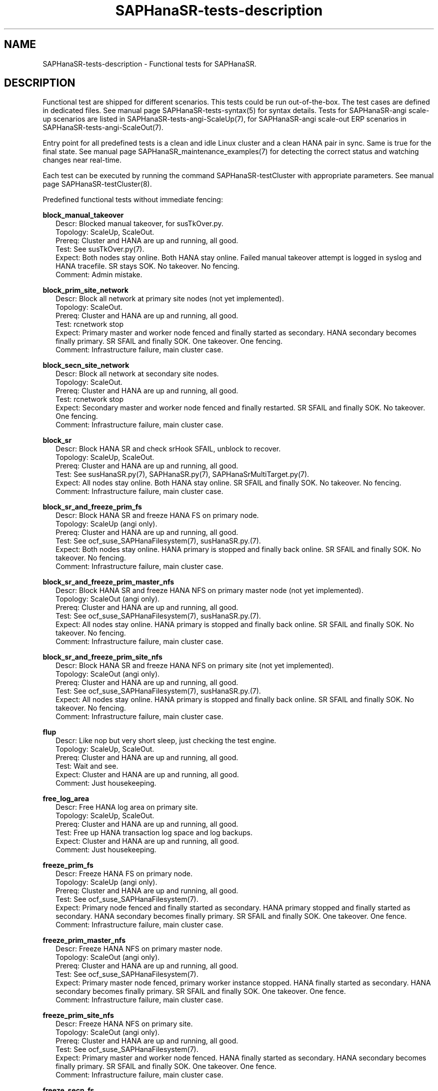 .\" Version: 1.2
.\"
.TH SAPHanaSR-tests-description 7 "28 Jan 2025" "" "SAPHanaSR-angi"
.\"
.SH NAME
SAPHanaSR-tests-description \- Functional tests for SAPHanaSR.
.PP
.\"
.SH DESCRIPTION
.PP
Functional test are shipped for different scenarios. This tests could be run
out-of-the-box. The test cases are defined in dedicated files.
See manual page SAPHanaSR-tests-syntax(5) for syntax details. Tests for
SAPHanaSR-angi scale-up scenarios are listed in SAPHanaSR-tests-angi-ScaleUp(7),
for SAPHanaSR-angi scale-out ERP scenarios in SAPHanaSR-tests-angi-ScaleOut(7). 
.PP
Entry point for all predefined tests is a clean and idle Linux cluster and a
clean HANA pair in sync. Same is true for the final state. 
See manual page SAPHanaSR_maintenance_examples(7) for detecting the correct
status and watching changes near real-time.
.PP
Each test can be executed by running the command SAPHanaSR-testCluster with
appropriate parameters. See manual page SAPHanaSR-testCluster(8).
.PP
Predefined functional tests without immediate fencing:
.PP
\fBblock_manual_takeover\fP
.RS 2
Descr: Blocked manual takeover, for susTkOver.py.
.br
Topology: ScaleUp, ScaleOut.
.br
Prereq: Cluster and HANA are up and running, all good.
.br
Test: See susTkOver.py(7).
.br
Expect: Both nodes stay online.
Both HANA stay online.
Failed manual takeover attempt is logged in syslog and HANA tracefile.
SR stays SOK.
No takeover. No fencing.
.br
Comment: Admin mistake.
.RE
.PP
\fBblock_prim_site_network\fP
.RS 2
Descr: Block all network at primary site nodes (not yet implemented).
.br
Topology: ScaleOut.
.br
Prereq: Cluster and HANA are up and running, all good.
.br
Test: rcnetwork stop 
.br
Expect: Primary master and worker node fenced and finally started as secondary.
HANA secondary becomes finally primary.
SR SFAIL and finally SOK.
One takeover. One fencing.
.br
Comment: Infrastructure failure, main cluster case.
.RE
.PP
\fBblock_secn_site_network\fP
.RS 2
Descr: Block all network at secondary site nodes.
.br
Topology: ScaleOut.
.br
Prereq: Cluster and HANA are up and running, all good.
.br
Test: rcnetwork stop
.br
Expect: Secondary master and worker node fenced and finally restarted.
SR SFAIL and finally SOK.
No takeover. One fencing.
.br
Comment: Infrastructure failure, main cluster case.
.RE
.PP
\fBblock_sr\fP
.RS 2
Descr: Block HANA SR and check srHook SFAIL, unblock to recover.
.br
Topology: ScaleUp, ScaleOut.
.br
Prereq: Cluster and HANA are up and running, all good.
.br
Test: See susHanaSR.py(7), SAPHanaSR.py(7), SAPHanaSrMultiTarget.py(7).
.br
Expect: All nodes stay online.
Both HANA stay online.
SR SFAIL and finally SOK.
No takeover. No fencing.
.br
Comment: Infrastructure failure, main cluster case.
.RE
.PP
\fBblock_sr_and_freeze_prim_fs\fP
.RS 2
Descr: Block HANA SR and freeze HANA FS on primary node.
.br
Topology: ScaleUp (angi only).
.br
Prereq: Cluster and HANA are up and running, all good.
.br
Test: See ocf_suse_SAPHanaFilesystem(7), susHanaSR.py.(7).
.br
Expect: Both nodes stay online.
HANA primary is stopped and finally back online.
SR SFAIL and finally SOK.
No takeover. No fencing.
.br
Comment: Infrastructure failure, main cluster case.
.RE
.PP
\fBblock_sr_and_freeze_prim_master_nfs\fP
.RS 2
Descr: Block HANA SR and freeze HANA NFS on primary master node
(not yet implemented).
.br
Topology: ScaleOut (angi only).
.br
Prereq: Cluster and HANA are up and running, all good.
.br
Test: See ocf_suse_SAPHanaFilesystem(7), susHanaSR.py.(7).
.br
Expect: All nodes stay online.
HANA primary is stopped and finally back online.
SR SFAIL and finally SOK.
No takeover. No fencing.
.br
Comment: Infrastructure failure, main cluster case.
.RE
.PP
\fBblock_sr_and_freeze_prim_site_nfs\fP
.RS 2
Descr: Block HANA SR and freeze HANA NFS on primary site
(not yet implemented).
.br
Topology: ScaleOut (angi only).
.br
Prereq: Cluster and HANA are up and running, all good.
.br
Test: See ocf_suse_SAPHanaFilesystem(7), susHanaSR.py.(7).
.br
Expect: All nodes stay online.
HANA primary is stopped and finally back online.
SR SFAIL and finally SOK.
No takeover. No fencing.
.br
Comment: Infrastructure failure, main cluster case.
.RE
.PP
\fBflup\fP
.RS 2
Descr: Like nop but very short sleep, just checking the test engine.
.br
Topology: ScaleUp, ScaleOut.
.br
Prereq: Cluster and HANA are up and running, all good.
.br
Test: Wait and see.
.br
Expect: Cluster and HANA are up and running, all good.
.br
Comment: Just housekeeping.
.RE
.PP
\fBfree_log_area\fP
.RS 2
Descr: Free HANA log area on primary site.
.br
Topology: ScaleUp, ScaleOut.
.br
Prereq: Cluster and HANA are up and running, all good.
.br
Test: Free up HANA transaction log space and log backups.
.br
Expect: Cluster and HANA are up and running, all good.
.br
Comment: Just housekeeping.
.RE
.PP
\fBfreeze_prim_fs\fP
.RS 2
Descr: Freeze HANA FS on primary node.
.br
Topology: ScaleUp (angi only).
.br
Prereq: Cluster and HANA are up and running, all good.
.br
Test: See ocf_suse_SAPHanaFilesystem(7).
.br
Expect: Primary node fenced and finally started as secondary.
HANA primary stopped and finally started as secondary.
HANA secondary becomes finally primary.
SR SFAIL and finally SOK.
One takeover. One fence.
.br
Comment: Infrastructure failure, main cluster case.
.RE
.PP
\fBfreeze_prim_master_nfs\fP
.RS 2
Descr: Freeze HANA NFS on primary master node.
.br
Topology: ScaleOut (angi only).
.br
Prereq: Cluster and HANA are up and running, all good.
.br
Test: See ocf_suse_SAPHanaFilesystem(7).
.br
Expect: Primary master node fenced, primary worker instance stopped.
HANA finally started as secondary.
HANA secondary becomes finally primary.
SR SFAIL and finally SOK.
One takeover. One fence. 
.br
Comment: Infrastructure failure, main cluster case.
.RE
.PP
\fBfreeze_prim_site_nfs\fP
.RS 2
Descr: Freeze HANA NFS on primary site.
.br
Topology: ScaleOut (angi only).
.br
Prereq: Cluster and HANA are up and running, all good.
.br
Test: See ocf_suse_SAPHanaFilesystem(7).
.br
Expect: Primary master and worker node fenced.
HANA finally started as secondary.
HANA secondary becomes finally primary.
SR SFAIL and finally SOK.
One takeover. One fence. 
.br
Comment: Infrastructure failure, main cluster case.
.RE
.PP
\fBfreeze_secn_fs\fP
.RS 2
Descr: Freeze HANA FS on secondary node.
.br
Topology: ScaleUp (angi only).
.br
Prereq: Cluster and HANA are up and running, all good.
.br
Test: See ocf_suse_SAPHanaFilesystem(7).
Freeze is shorter than SAPHanaController monitor timeout.
.br
Expect: Primary keeps running.
HANA secondary keeps running.
SR SFAIL and finally SOK.
No takeover. No fence.
.br
Comment: Infrastructure failure, main cluster case.
.RE
.PP
\fBfreeze_secn_site_nfs\fP
.RS 2
Freeze HANA NFS on secondary site.
.br
Topology: ScaleOut (angi only).
.br
Prereq: Cluster and HANA are up and running, all good.
.br
Test: See ocf_suse_SAPHanaFilesystem(7).
.br
Expect: Primary site keeps running.
HANA secondary site restarted.
SR SFAIL and finally SOK.
No takeover. No fence.
.br
Comment: Infrastructure failure, main cluster case.
.RE
.PP
\fBkill_prim_indexserver\fP
.RS 2
Descr: Kill primary indexserver, for susChkSrv.py.
On scale-out, kill primary master indexserver.
.br
Topology: ScaleUp, ScaleOut.
.br
Prereq: Cluster and HANA are up and running, all good.
.br
Test: See susChkSrv.py(7).
.br
Expect: Primary node stays online.
HANA primary (master) stopped and finally started as secondary.
HANA secondary becomes finally primary.
SR SFAIL and finally SOK.
One takeover. No fencing (for action_on_lost=kill).
.br
Comment: Application failure, main cluster case.
.RE
.PP
\fBkill_prim_inst\fP
.RS 2
Descr: Kill primary instance.
On scale-out, kill primary master instance.
.br
Topology: ScaleUp, ScaleOut.
.br
Prereq: Cluster and HANA are up and running, all good.
.br
Test: HDB kill-9
.br
Expect: Primary (master) node stays online.
HANA primary (master) stopped and finally started as secondary.
HANA secondary becomes finally primary.
SR SFAIL and finally SOK.
One takeover. No fencing.
.br
Comment: Application failure, main cluster case.
.RE
.PP
\fBkill_prim_ipaddr\fP
.RS 2
Descr: Kill primary HANA´s IP address once.
.br
Topology: ScaleUp, ScaleOut.
.br
Prereq: Cluster and HANA are up and running, all good.
.br
Test: ip a d <vIP> dev <nic>
.br
Expect: IP address is recovered.
All nodes stay online.
Primary and secondary HANA stay online.
No takeover. No fencing.
.br
Comment:
.RE
.PP
\fBkill_prim_nameserver\fP
.RS 2
Descr: Kill primary nameserver.
On scale-out, kill primary master nameserver (not yet implemented).
.br
Topology: ScaleUp, ScaleOut.
.br
Prereq: Cluster and HANA are up and running, all good.
.br
Test: pkill -u <sid>adm hdbnameserver -11
.br
Expect: Primary (master) nameserver restarted.
HANA primary temporarily degraded (lss=2), no Linux cluster resource failure.
No takeover. No fencing.
.br
Comment: Application failure, HANA recovers on its own.
.RE
.PP
\fBkill_prim_node\fP
.RS 2
Descr: Kill primary node.
On scale-out, kill primary master node.
.br
Topology: ScaleUp, ScaleOut.
.br
Prereq: Cluster and HANA are up and running, all good.
.br
Test: systemctl reboot --force
.br
Expect: Primary (master) node fenced and finally started as secondary.
HANA primary stopped and finally started as secondary.
HANA secondary becomes finally primary.
SR SFAIL and finally SOK.
One takeover. One fencing.
.br
Comment: Node failure, main cluster case.
.RE
.PP
\fBkill_prim_pacemakerd\fP
.RS 2
Descr: Kill primary pacemakerd.
On scale-out, kill primary master node´s pacemakerd.
.br
Topology: ScaleUp, ScaleOut.
.br
Prereq: Cluster and HANA are up and running, all good.
.br
Test: pkill -u root pacemakerd -11
.br
Expect: Primary (master) pacemakerd restarted.
Both HANA stay online.
SR stays SOK.
No takeover. No fencing.
.br
Comment: Cluster failure.
.RE
.PP
\fBkill_prim_pacemkr-ctrld\fP
.RS 2
Descr: Kill primary pacemaker-controld.
On scale-out, kill primary master node´s pacemaker-controld.
.br
Topology: ScaleUp, ScaleOut (angi only).
.br
Prereq: Cluster and HANA are up and running, all good.
.br
Test: pkill -u hacluster -f pacemaker-controld -11
.br
Expect: Primary (master) pacemaker-controld restarted.
Both HANA stay online. TODO faild takeover.
SR stays SOK.
No takeover. No fencing.
.br
Comment: Cluster failure.
.RE
.PP
\fBkill_prim_saphostexec\fP
.RS 2
Descr: Kill primary saphostexec.
On scale-out, kill primary master node´s saphostexec.
.br
Topology: ScaleUp, ScaleOut.
.br
Prereq: Cluster and HANA are up and running, all good.
.br
Test: pkill -u root -11 saphostexec
.br
Expect: saphostagent service restarted.
Both HANA stay online.
SR stays SOK.
No takeover. No fencing.
.br
Comment: Application failure, recovered by systemd or SAPHanaTopology RA.
.RE
.PP
\fBkill_prim_site_nodes\fP
.RS 2
Descr: Kill all nodes of primary site (not yet implemented).
.br
Topology: ScaleOut.
.br
Prereq: Cluster and HANA are up and running, all good.
.br
Test: systemctl reboot --force
.br
Expect: Primary master node and primary worker node fenced.
Both primary nodes finally started as secondary.
HANA primary finally started as secondary.
HANA secondary becomes finally primary.
SR SFAIL and finally SOK.
One takeover. One fencing.
.br
Comment: Node failure, main cluster case.
.RE
.PP
\fBkill_prim_worker_indexserver\fP
.RS 2
Descr: Kill primary worker indexserver, for susChkSrv.py.
.br
Topology: ScaleOut.
.br
Prereq: Cluster and HANA are up and running, all good.
.br
Test: See susChkSrv.py(7).
.br
Expect: HANA primary stopped and finally started as secondary.
HANA secondary becomes finally primary.
SR SFAIL and finally SOK.
One takeover. No fencing (for action_on_lost=kill).
.br
Comment: Application failure, main cluster case.
.RE
.PP
\fBkill_prim_worker_inst\fP
.RS 2
Descr: Kill primary worker instance.
.br
Topology: ScaleOut.
.br
Prereq: Cluster and HANA are up and running, all good.
.br
Test: HDB kill-9
.br
Expect: HANA primary stopped and finally started as secondary.
HANA secondary becomes finally primary.
SR SFAIL and finally SOK.
One takeover. No fencing.
.br
Comment: Application failure, main cluster case.
.RE
.PP
\fBkill_prim_worker_node\fP
.RS 2
Descr: Kill primary worker node.
.br
Topology: ScaleOut.
.br
Prereq: Cluster and HANA are up and running, all good.
.br
Test: systemctl reboot --force
.br
Expect: Primary worker node fenced. 
HANA primary stopped and finally started as secondary.
HANA secondary becomes finally primary.
SR SFAIL and finally SOK.
One takeover. One fencing.
.br
Comment: Node failure, main cluster case.
.RE
.PP
\fBkill_prim_worker_pacemakerd\fP
.RS 2
Descr: Kill primary worker node´s pacemakerd.
.br
Topology: ScaleOut.
.br
Prereq: Cluster and HANA are up and running, all good.
.br
Test: pkill -u root -11 pacemakerd
.br
Expect: Primary worker pacemakerd restarted.
Both HANA stay online.
No takeover. No fencing.
.br
Comment: Cluster failure.
.RE
.PP
\fBkill_prim_worker_pacemkr-ctrld\fP
.RS 2
Descr: Kill primary worker node´s pacemaker-controld.
.br
Topology: ScaleOut.
.br
Prereq: Cluster and HANA are up and running, all good.
.br
Test: pkill -u hacluster -f pacemaker-controld -11
.br
Expect: Primary worker pacemaker-controld restarted.
Both HANA stay online. TODO faild takeover.
SR stays SOK.
No takeover. No fencing.
.br
Comment: Cluster failure.
.RE
.PP
\fBkill_secn_indexserver\fP
.RS 2
Descr: Kill secondary indexserver, for susChkSrv.py.
On scale-out, kill secondary master indexserver.
.br
Topology: ScaleUp, ScaleOut.
.br
Prereq: Cluster and HANA are up and running, all good.
.br
Test: See susChkSrv.py(7).
.br
Expect: HANA secondary stopped and finally online.
HANA primary stays online.
SR SFAIL and finally SOK.
No takeover. No fencing (for action_on_lost=kill).
.br
Comment: Application failure, main cluster case.
.RE
.PP
\fBkill_secn_inst\fP
.RS 2
Descr: Kill secondary instance.
On scale-out, kill secondary master instance.
.br
Topology: ScaleUp, ScaleOut.
.br
Prereq: Cluster and HANA are up and running, all good.
.br
Test: HDB kill-9
.br
Expect: HANA secondary stopped and finally online.
HANA primary stays online.
SR SFAIL and finally SOK.
No takeover. No fencing.
.br
Comment: Application failure, main cluster case.
.RE
.PP
\fBkill_secn_nameserver\fP
.RS 2
Descr: Kill secondary nameserver.
On scale-out, kill secondary master nameserver (not yet implemented).
.br
Topology: ScaleUp, ScaleOut.
.br
Prereq: Cluster and HANA are up and running, all good.
.br
Test: pkill -u <sid>adm hdbnameserver -11
.br
Expect: Secondary (master) nameserver restarted.
HANA secondary temporarily degraded (lss=2), no Linux cluster resource failure.
HANA primary stays online.
SR SFAIL and finally SOK.
No takeover. No fencing.
.br
Comment: Application failure, HANA recovers on its own.
.RE
.PP
\fBkill_secn_node\fP
.RS 2
Descr: Kill secondary node.
On scale-out, kill secondary master node.
.br
Topology: ScaleUp, ScaleOut.
.br
Prereq: Cluster and HANA are up and running, all good.
.br
Test: systemctl reboot --force
.br
Expect: Secondary (master) node fenced and finally online.
HANA primary stays online.
SR SFAIL and finally SOK.
No takeover. One fencing.
.br
Comment: Node failure, main cluster case.
.RE
.PP
\fBkill_secn_pacemakerd\fP
.RS 2
Descr: Kill secondary pacemakerd.
On scale-out, kill secondary master node´s pacemakerd.
.br
Topology: ScaleUp, ScaleOut.
.br
Prereq: Cluster and HANA are up and running, all good.
.br
Test: pkill -u root pacemakerd -11
.br
Expect: Secondary (master) pacemakerd restarted.
Both HANA stay online.
SR stays SOK.
No takeover. No fencing.
.br
Comment: Cluster failure.
.RE
.PP
\fBkill_secn_pacemkr-attrd\fP
.RS 2
Descr: Kill secondary pacemaker-attrd.
On scale-out, kill secondary master node´s pacemaker-attrd.
.br
Topology: ScaleUp, ScaleOut (angi).
.br
Prereq: Cluster and HANA are up and running, all good.
.br
Test: pkill -u hacluster -f pacemaker-attrd -11
.br
Expect: Secondary pacemaker-attrd restarted.
Both HANA stay online.
SR stays SOK.
No takeover. No fencing.
.br
Comment: Cluster failure.
.RE
.PP
\fBkill_secn_pacemkr-based\fP
.RS 2
Descr: Kill secondary pacemaker-based.
On scale-out, kill secondary master node´s pacemaker-based.
.br
Topology: ScaleUp, ScaleOut.
.br
Prereq: Cluster and HANA are up and running, all good.
.br
Test: pkill -u hacluster -f pacemaker-based -11
.br
Expect: Secondary pacemaker-based restarted.
Both HANA stay online.
SR stays SOK.
No takeover. No fencing.
.br
Comment: Cluster failure.
.RE
.PP
\fBkill_secn_pacemkr-ctrld\fP
.RS 2
Descr: Kill secondary pacemaker-controld.
On scale-out, kill secondary master node´s pacemaker-controld.
.br
Topology: ScaleUp, ScaleOut (angi).
.br
Prereq: Cluster and HANA are up and running, all good.
.br
Test: pkill -u hacluster -f pacemaker-controld -11
.br
Expect: Secondary pacemaker-controld restarted.
Both HANA stay online. TODO failed takeover.
SR stays SOK.
No takeover. No fencing.
.br
Comment: Cluster failure.
.RE
.PP
\fBkill_secn_pacemkr-execd\fP
.RS 2
Descr: Kill secondary pacemaker-execd.
On scale-out, kill secondary master node´s pacemaker-execd.
.br
Topology: ScaleUp, ScaleOut (angi).
.br
Prereq: Cluster and HANA are up and running, all good.
.br
Test: pkill -u hacluster -f pacemaker-execd -11
.br
Expect: Secondary pacemaker-execd restarted.
Both HANA stay online.
SR stays SOK.
No takeover. No fencing.
.br
Comment: Cluster failure.
.RE
.PP
\fBkill_secn_pacemkr-fenced\fP
.RS 2
Descr: Kill secondary pacemaker-fenced.
On scale-out, kill secondary master node´s pacemaker-fenced.
.br
Topology: ScaleUp, ScaleOut (angi).
.br
Prereq: Cluster and HANA are up and running, all good.
.br
Test: pkill -u hacluster -f pacemaker-fenced -11
.br
Expect: Secondary pacemaker-fenced restarted.
Both HANA stay online.
SR stays SOK.
No takeover. No fencing.
.br
Comment: Cluster failure.
.RE
.PP
\fBkill_secn_pacemkr-schdlrd\fP
.RS 2
Descr: Kill secondary pacemaker-schedulerd.
On scale-out, kill secondary master node´s pacemaker-schedulerd.
.br
Topology: ScaleUp, ScaleOut (angi).
.br
Prereq: Cluster and HANA are up and running, all good.
.br
Test: pkill -u hacluster -f pacemaker-schedulerd -11
.br
Expect: Secondary pacemaker-schedulerd restarted.
Both HANA stay online.
SR stays SOK.
No takeover. No fencing.
.br
Comment: Cluster failure.
.RE
.PP
\fBkill_secn_site_nodes\fP
.RS 2
Descr: Kill all nodes at secondary site.
.br
Topology: ScaleOut.
.br
Prereq: Cluster and HANA are up and running, all good.
.br
Test: systemctl reboot --force
.br
Expect: Secondary master and worker node fenced, both finally online.
HANA primary stays online.
SR SFAIL and finally SOK.
No takeover. One fencing.
.br
Comment: Node failure, main cluster case.
.RE
.PP
\fBkill_secn_worker_inst\fP
.RS 2
Descr: Kill secondary worker instance.
.br
Topology: ScaleOut.
.br
Prereq: Cluster and HANA are up and running, all good.
.br
Test:
.br
Expect: HANA primary stays online.
SR SFAIL and finally SOK.
No takeover. No fencing.
.br
Comment: Application failure, main cluster case.
.RE
.PP
\fBkill_secn_worker_pacemakerd\fP
.RS 2
Descr: Kill secondary worker node´s pacemakerd.
.br
Topology: ScaleOut.
.br
Prereq: Cluster and HANA are up and running, all good.
.br
Test: pkill -u root pacemakerd -11
.br
Expect: Secondary worker pacemakerd restarted.
Both HANA stay online.
SR stays SOK.
No takeover. No fencing.
.br
Comment: Cluster failure.
.RE
.PP
\fBkill_secn_worker_pacemkr-ctrld\fP
.RS 2
Descr: Kill secondary worker node´s pacemaker-controld.
.br
Topology: ScaleOut.
.br
Prereq: Cluster and HANA are up and running, all good.
.br
Test: pkill -u hacluster -f pacemaker-controld -11
.br
Expect: Secondary worker pacemaker-controld restarted.
Both HANA stay online. TODO failed promote.
SR stays SOK.
No takeover. No fencing.
.br
Comment: Cluster failure.
.RE
.PP
\fBkill_secn_worker_node\fP
.RS 2
Descr: Kill secondary worker node.
.br
Topology: ScaleOut.
.br
Prereq: Cluster and HANA are up and running, all good.
.br
Test: systemctl reboot --force
.br
Expect: Secondary worker node fenced and finally online.
HANA primary stays online.
SR SFAIL and finally SOK.
No takeover. One fencing.
.br
Comment: Node failure, main cluster case.
.RE
.PP
\fBkill_secn_xsengine\fP
.RS 2
Descr: Kill secondary xsengine.
On scale-out, kill secondary master xsengine.
.br
Topology: ScaleUp, ScaleOut.
.br
Prereq: Cluster and HANA are up and running, all good.
.br
Test: pkill -u <sid>adm -11 hdbxsengine
.br
Expect: HANA secondary goes to lss=2 and then back to lss=4.
HANA primary stays online.
SR SFAIL and finally SOK.
No takeover. No fencing.
.br
Comment: Application failure, HANA recovers on its own.
.RE
.PP
\fBmaintenance_cluster_bootstrap\fP
.RS 2
Descr: Initially configuring cluster resources in CIB.
.br
Topology: ScaleUp, ScaleOut (not yet implemented).
.br
Prereq: Cluster and HANA are up and running, all good.
.br
Test: See SAPHanaSR_basic_cluster(7),  SAPHanaSR-ScaleOut_basic_cluster(7),
ocf_suse_SAPHanaController(7), ocf_suse_SAPHanaTopology(7),
ocf_suse_SAPHanaFilesystem(7),
https://documentation.suse.com/sbp/sap-15/ .
.br
TODO
.br
Expect: CIB contains the documented resource configuration.
All nodes stay online.
Cluster stopped and restarted.
Both HANA keep running.
SR stays SOK.
No takeover. No fencing.
.br
Comment: Very first admin procedure. \fBOriginal CIB will be lost.\fP
.RE
.PP
\fBmaintenance_cluster_hana_running\fP
.RS 2
Descr: Stop and restart cluster, keep HANA running.
.br
Topology: ScaleUp, ScaleOut.
.br
Prereq: Cluster and HANA are up and running, all good.
.br
Test: See SAPHanaSR_maintenance_examples(7).
crm maintenance on;
crm cluster stop --all;
crm cluster start --all;
crm resource refresh <cln_topology>;
crm resource refresh <msl_controller>;
crm resource maintenance off;
.br
Expect: All nodes stay online.
Cluster stopped and restarted.
Both HANA keep running.
SR stays SOK.
No takeover. No fencing.
.br
Comment: Main admin procedure.
.RE
.PP
\fBmaintenance_cluster_turn_hana\fP
.RS 2
Descr: Maintenance procedure, manually turning HANA sites.
.br
Topology: ScaleUp, ScaleOut.
.br
Prereq: Cluster and HANA are up and running, all good.
.br
Test: See SAPHanaSR_maintenance_examples(7), https://www.suse.com/c/sap-hana-maintenance-suse-clusters/ .
.br
Expect: All nodes stay online.
HANA primary stopped and finally started as secondary.
HANA secondary becomes finally primary by manual takeover.
SR SFAIL and finally SOK. 
One takeover. No takeover by cluster. No fencing.
.br
Comment: Main admin procedure.
.RE
.PP
\fBmaintenance_with_standby_nodes\fP
.RS 2
Descr: standby+online secondary then standby+online primary
.br
Topology: ScaleUp.
.br
Prereq: Cluster and HANA are up and running, all good.
.br
Test: See SAPHanaSR_maintenance_examples(7).
.br
Expect: All nodes stay online.
HANA primary stopped and finally started as secondary.
HANA secondary becomes finally primary.
SR SFAIL and finally SOK.
One takeover. No fencing.
.br
Comment: Sub-optimal admin procedure.
.RE
.PP
\fBnop\fP
.RS 2
Descr: No operation - check, wait and check again (stability check).
.br
Topology: ScaleUp, ScaleOut.
.br
Prereq: Cluster and HANA are up and running, all good.
.br
Test: Wait and see.
.br
Expect: Cluster and HANA are up and running, all good.
.br
Comment: Main cluster case.
.RE
.PP
\fBone_stable_hour\fP
.RS 2
Descr: Check regulary for one hour that there is no failure.
.br
Topology: ScaleUp, ScaleOut.
.br
Prereq: Cluster and HANA are up and running, all good.
.br
Test: Wait and see, repeat every ten minutes for one hour.
.br
Expect: Cluster and HANA are up and running, all good.
.br
Comment: Main cluster case.
.RE
.PP
\fBregister_prim_cold_hana\fP
.RS 2
Descr: Stop cluster, do manual takeover, leave former primary down and unregistered, start cluster.
.br
Topology: ScaleUp, ScaleOut (not yet implemented).
.br
Prereq: Cluster and HANA are up and running, all good.
.br
Test:
.br
Expect: All nodes stay online.
HANA primary stopped and finally started as secondary.
HANA secondary stopped and finally started as primary.
SR SFAIL and finally SOK.
One takeover. No takeover by cluster. No fencing.
.br
Comment: Admin mistake.
.RE
.PP
\fBrestart_cluster_hana_running\fP
.RS 2
Descr: Stop and restart cluster, keep HANA running.
.br
Topology: ScaleUp, ScaleOut (angi only).
.br
Prereq: Cluster and HANA are up and running, all good. Expected to fail for SAPHanaSR and SAPHanaSR-ScaleOut.
.br
Test: crm maintenance on;
crm cluster stop --all;
crm cluster start --all;
crm resource refresh <cln_topology>;
crm resource refresh <msl_controller>;
crm resource maintenance off;
.br
Expect: All nodes stay online.
Cluster stopped and restarted.
Both HANA keep running.
SR stays SOK.
No takeover. No fencing.
.br
Comment: Sub-optimal admin procedure.
.RE
.PP
\fBrestart_cluster\fP
.RS 2
Descr: Stop and restart cluster and HANA.
.br
Topology: ScaleUp, ScaleOut (angi only).
.br
Prereq: Cluster and HANA are up and running, all good.
.br
Test: crm cluster stop --all;
sapcontrol ... StartSystem;
sapcontrol ... StartSystem;
crm cluster start --all;
.br
Expect: All nodes stay online.
Cluster stopped and restarted.
Both HANA stopped and manually restarted.
SR SFAIL and finally SOK.
No takeover. No fencing.
.br
Comment: Sub-optimal admin procedure. Expected to fail for classic SAPHanaSR and SAPHanaSR-ScaleOut.
.RE
.PP
\fBrestart_cluster_turn_hana\fP
.RS 2
Descr: Stop cluster and HANA, manually start and takeover HANA, start cluster.
.br
Topology: ScaleUp, ScaleOut (angi only).
.br
Prereq: Cluster and HANA are up and running, all good.
.br
Test: Stop cluster and HANA, manually start HANA and do takeover, restart cluster.
No resource maintenance, no resource refresh.
.br
Expect: All nodes stay online.
Both HANA stopped.
HANA primary finally started as secondary.
HANA secondary becomes finally primary by manual takeover.
SR SFAIL and finally SOK. 
One takeover. No takeover by cluster. No fencing.
.br
Comment: Sub-optimal admin procedure, challenge for susHanaSR.py. Expected to fail for classic SAPHanaSR and SAPHanaSR-ScaleOut.
.RE
.PP
\fBsplit_brain_prio\fP
.RS 2
Descr: Network split-brain with priority fencing.
.br
Topology: ScaleUp.
.br
Prereq: Cluster and HANA are up and running, all good.
.br
Test: iptables -I INPUT -s <node> -j DROP
.br
Expect: Secondary node fenced and finally online.
Primary node stays online.
HANA primary stays online.
SR SFAIL and finally SOK.
No takeover. One fencing.
.br
Comment: Infrastructure failure, main cluster case.
.RE
.PP
\fBstandby_prim_node\fP
.RS 2
Descr: Set primary node standby and online again.
On scale-out, standby primary master node and online again.
.br
Topology: ScaleUp, ScaleOut.
.br
Prereq: Cluster and HANA are up and running, all good.
.br
Test: crm node standby <node>; crm node online <node>
.br
Expect: All nodes stay online.
Primary (master) node standby and finally back online.
HANA primary stopped and finally started as secondary.
HANA secondary finally primary by takeover.
SR SFAIL and finally SOK.
One takeover. No fencing.
.br
Comment: Admin mistake on scale-out, sub-optimal procedure on scale-up.
.RE
.PP
\fBstandby_secn_node\fP
.RS 2
Descr: Set secondary node standby and online again.
On scale-out, standby secondary master node and online again.
.br
Topology: ScaleUp, ScaleOut.
.br
Prereq: Cluster and HANA are up and running, all good.
.br
Test: crm node standby <node>; crm node online <node>
.br
Expect: Secondary (master) node standby and finally online.
HANA primary stays online.
HANA secondary stopped and finally started.
SR SFAIL and finally SOK. No takeover. No fencing.
.br
Comment: Admin mistake on scale-out, sub-optimal procedure on scale-up.
.RE
.PP
\fBstandby_secn_worker_node\fP
.RS 2
Descr: Set secondary worker node standby and online again.
.br
Topology: ScaleOut.
.br
Prereq: Cluster and HANA are up and running, all good.
.br
Test: crm node standby <node>; crm node online <node>
.br
Expect: Secondary worker node standby and finally online.
HANA primary stays online.
HANA secondary stays online. HANA worker clone_state goes to UNDEFINED and
finally to DEMOTED.
SR stays SOK. No takeover. No fencing.
.br
Comment: Admin mistake.
.RE
.PP
.\"
.SH EXAMPLES
.PP
* List all shipped tests
.PP
.RS 2
# find /usr/share/SAPHanaSR-tester/json/ -name "*.json" -exec basename {} \\; | sort -u
.RE
.PP
.\"
.SH FILES
.\"
.TP
/usr/share/SAPHanaSR-tester/json/angi-ScaleUp/
functional tests for SAPHanaSR-angi scale-up scenarios.
.TP
/usr/share/SAPHanaSR-tester/json/angi-ScaleOut/
functional tests for SAPHanaSR-angi scale-out ERP scenarios.
.TP
/usr/bin/sct_test_*
shell scripts for un-easy tasks on the cluster nodes.
.PP
.\"
.SH REQUIREMENTS
.\"
See the REQUIREMENTS section in SAPHanaSR-tester(7) and SAPHanaSR-angi(7).
Further, HANA database and Linux cluster are configured according to the SUSE
setup guide for the scale-up performance-optimised scenario or the
scale-out ERP style scenario (two nodes per site, no standby).
No immediate fencing is configured, except for the SAPHanaFilesystem RA.
Of course, HANA database and Linux cluster also have certain requirements.
Please refer to the product documentation.
.PP
.\"
.SH BUGS
In case of any problem, please use your favourite SAP support process to open
a request for the component BC-OP-LNX-SUSE.
Please report any other feedback and suggestions to feedback@suse.com.
.PP
.\"
.SH SEE ALSO
\fBSAPHanaSR-tester\fP(7) , \fBSAPHanaSR-testCluster\fP(8) ,
\fBSAPHanaSR-tests-syntax\fP(5) , \fBSAPHanaSR-tests-angi-ScaleUp\fP(7) ,
\fBSAPHanaSR-tests-angi-ScaleOut\fP(7) ,
\fBSAPHanaSR-tests-classic-ScaleUp\fP(7) ,
\fBSAPHanaSR-tests-description_on-fail-fence\fP(7) ,
\fBSAPHanaSR-angi\fP(7) , \fBSAPHanaSR-showAttr\fP(8)
.PP
.\"
.SH AUTHORS
F.Herschel, L.Pinne.
.PP
.\"
.SH COPYRIGHT
(c) 2023-2025 SUSE LLC
.br
The package SAPHanaSR-tester comes with ABSOLUTELY NO WARRANTY.
.br
For details see the GNU General Public License at
http://www.gnu.org/licenses/gpl.html
.\"

